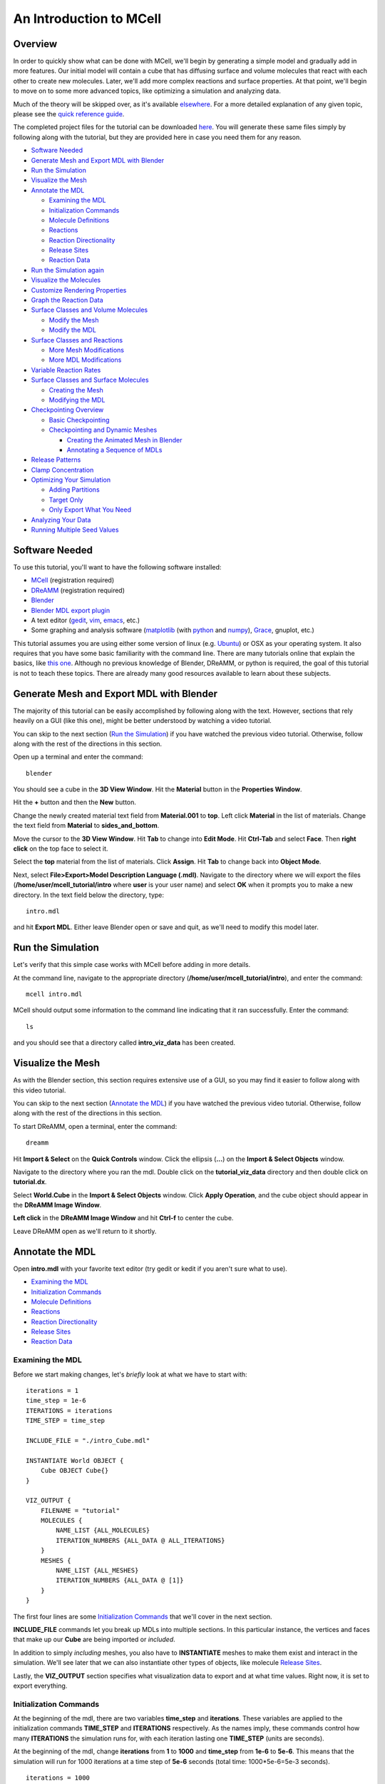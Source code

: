 *************************
An Introduction to MCell
*************************
Overview
=========================

In order to quickly show what can be done with MCell, we'll begin by generating a simple model and gradually add in more features. Our initial model will contain a cube that has diffusing surface and volume molecules that react with each other to create new molecules. Later, we'll add more complex reactions and surface properties. At that point, we'll begin to move on to some more advanced topics, like optimizing a simulation and analyzing data.

Much of the theory will be skipped over, as it's available elsewhere_. For a more detailed explanation of any given topic, please see the `quick reference guide`_. 

The completed project files for the tutorial can be downloaded here_. You will generate these same files simply by following along with the tutorial, but they are provided here in case you need them for any reason.

.. _elsewhere: https://www.mcell.psc.edu/publications.html

.. _quick reference guide: http://mcell.psc.edu/download/files/mcell3_qrg_092010.pdf

.. _here: https://www.mcell.psc.edu/tutorials/mdl/main/mcell_tutorial.tgz

* `Software Needed`_
* `Generate Mesh and Export MDL with Blender`_
* `Run the Simulation`_
* `Visualize the Mesh`_
* `Annotate the MDL`_

  * `Examining the MDL`_
  * `Initialization Commands`_
  * `Molecule Definitions`_
  * Reactions_
  * `Reaction Directionality`_
  * `Release Sites`_
  * `Reaction Data`_

* `Run the Simulation again`_
* `Visualize the Molecules`_
* `Customize Rendering Properties`_
* `Graph the Reaction Data`_
* `Surface Classes and Volume Molecules`_

  * `Modify the Mesh`_
  * `Modify the MDL`_

* `Surface Classes and Reactions`_

  * `More Mesh Modifications`_
  * `More MDL Modifications`_

* `Variable Reaction Rates`_
* `Surface Classes and Surface Molecules`_

  * `Creating the Mesh`_
  * `Modifying the MDL`_

* `Checkpointing Overview`_

  * `Basic Checkpointing`_
  * `Checkpointing and Dynamic Meshes`_

    * `Creating the Animated Mesh in Blender`_
    * `Annotating a Sequence of MDLs`_

* `Release Patterns`_
* `Clamp Concentration`_
* `Optimizing Your Simulation`_

  * `Adding Partitions`_
  * `Target Only`_
  * `Only Export What You Need`_

* `Analyzing Your Data`_
* `Running Multiple Seed Values`_

Software Needed
========================
To use this tutorial, you'll want to have the following software installed:

* MCell_ (registration required)
* DReAMM_ (registration required)
* Blender_
* `Blender MDL export plugin`_
* A text editor (gedit_, vim_, emacs_, etc.)
* Some graphing and analysis software (matplotlib_ (with python_ and numpy_), Grace_, gnuplot, etc.)

.. _MCell: http://mcell.psc.edu/download.html
.. _DReAMM: http://mcell.psc.edu/download.html
.. _Blender: http://www.blender.org/download/get-blender/
.. _Blender MDL export plugin: http://mcell.psc.edu/download/files/io_mesh_mdl.tgz
.. _gedit: http://projects.gnome.org/gedit/
.. _vim: http://www.vim.org/
.. _emacs: http://www.gnu.org/software/emacs/
.. _matplotlib: http://matplotlib.sourceforge.net/
.. _python: http://www.python.org
.. _numpy: http://numpy.scipy.org/
.. _Grace: http://plasma-gate.weizmann.ac.il/Grace/

This tutorial assumes you are using either some version of linux (e.g. Ubuntu_) or OSX as your operating system. It also requires that you have some basic familiarity with the command line. There are many tutorials online that explain the basics, like `this one`_. Although no previous knowledge of Blender, DReAMM, or python is required, the goal of this tutorial is not to teach these topics. There are already many good resources available to learn about these subjects.

.. _Ubuntu: http://www.ubuntu.com/download
.. _this one: http://www.tuxfiles.org/linuxhelp/linuxfiles.html

Generate Mesh and Export MDL with Blender
=============================================

The majority of this tutorial can be easily accomplished by following along with the text. However, sections that rely heavily on a GUI (like this one), might be better understood by watching a video tutorial.

.. raw:: html

    <video id="my_video_1" class="video-js vjs-default-skin" controls
      preload="metadata" width="840" height="525" 
      data-setup='{"example_option":true}'>
      <source src="http://www.mcell.psc.edu/tutorials/videos/main/blender_pt1.ogg" type='video/ogg'/>
    </video>

You can skip to the next section (`Run the Simulation`_) if you have watched the previous video tutorial. Otherwise, follow along with the rest of the directions in this section. 

.. image:: http://www.mcell.psc.edu/tutorials/tutimg/main/blender/cube.png

.. image:: http://www.mcell.psc.edu/tutorials/tutimg/main/blender/material_button.png

Open up a terminal and enter the command::

    blender

You should see a cube in the **3D View Window**. Hit the **Material** button in the **Properties Window**. 

.. image:: http://www.mcell.psc.edu/tutorials/tutimg/main/blender/plus_button.png

.. image:: http://www.mcell.psc.edu/tutorials/tutimg/main/blender/new_button.png

Hit the **+** button and then the **New** button. 

.. image:: http://www.mcell.psc.edu/tutorials/tutimg/main/blender/top.png

.. image:: http://www.mcell.psc.edu/tutorials/tutimg/main/blender/sides_and_bottom.png

Change the newly created material text field from **Material.001** to **top**. Left click **Material** in the list of materials. Change the text field from **Material** to **sides_and_bottom**.

.. image:: http://www.mcell.psc.edu/tutorials/tutimg/main/blender/face_select.png

.. image:: http://www.mcell.psc.edu/tutorials/tutimg/main/blender/right_click.png

Move the cursor to the **3D View Window**. Hit **Tab** to change into **Edit Mode**. Hit **Ctrl-Tab** and select **Face**. Then **right click** on the top face to select it.

.. image:: http://www.mcell.psc.edu/tutorials/tutimg/main/blender/assign.png

Select the **top** material from the list of materials. Click **Assign**. Hit **Tab** to change back into **Object Mode**.

.. image:: http://www.mcell.psc.edu/tutorials/tutimg/main/blender/export_mdl.png

.. image:: http://www.mcell.psc.edu/tutorials/tutimg/main/blender/export_mdl_dir.png

.. image:: http://www.mcell.psc.edu/tutorials/tutimg/main/blender/export_mdl_button.png

Next, select **File>Export>Model Description Language (.mdl)**. Navigate to the directory where we will export the files (**/home/user/mcell_tutorial/intro** where **user** is your user name) and select **OK** when it prompts you to make a new directory. In the text field below the directory, type::

    intro.mdl

and hit **Export MDL**. Either leave Blender open or save and quit, as we'll need to modify this model later.

Run the Simulation
=============================================

.. _tut_viz_data1.tgz: http://mcell.psc.edu/tutorials/mdl/main/tut_viz_data1.tgz

Let's verify that this simple case works with MCell before adding in more details.

At the command line, navigate to the appropriate directory (**/home/user/mcell_tutorial/intro**), and enter the command:: 

    mcell intro.mdl

MCell should output some information to the command line indicating that it ran successfully. Enter the command:: 
    
    ls

and you should see that a directory called **intro_viz_data** has been created.

Visualize the Mesh
=============================================

As with the Blender section, this section requires extensive use of a GUI, so you may find it easier to follow along with this video tutorial.

.. raw:: html

    <video id="my_video_1" class="video-js vjs-default-skin" controls
      preload="metadata" width="840" height="525" 
      data-setup='{"example_option":true}'>
      <source src="http://www.mcell.psc.edu/tutorials/videos/main/dreamm_pt1.ogg" type='video/ogg'/>
    </video>

You can skip to the next section (`Annotate the MDL`_) if you have watched the previous video tutorial. Otherwise, follow along with the rest of the directions in this section. 

To start DReAMM, open a terminal, enter the command::
    
    dreamm

.. image:: http://www.mcell.psc.edu/tutorials/tutimg/main/dreamm/import_select.png

.. image:: http://www.mcell.psc.edu/tutorials/tutimg/main/dreamm/ellipsis.png

Hit **Import & Select** on the **Quick Controls** window. Click the ellipsis (**...**) on the **Import & Select Objects** window. 

.. image:: http://www.mcell.psc.edu/tutorials/tutimg/main/dreamm/enter_dir.png

.. image:: http://www.mcell.psc.edu/tutorials/tutimg/main/dreamm/load_dx.png

Navigate to the directory where you ran the mdl. Double click on the **tutorial_viz_data** directory and then double click on **tutorial.dx**.

.. image:: http://www.mcell.psc.edu/tutorials/tutimg/main/dreamm/select_wireframes.png

Select **World.Cube** in the **Import & Select Objects** window. Click **Apply Operation**, and the cube object should appear in the  **DReAMM Image Window**. 

**Left click** in the **DReAMM Image Window** and hit **Ctrl-f** to center the cube.

Leave DReAMM open as we'll return to it shortly.

Annotate the MDL
=============================================
Open **intro.mdl** with your favorite text editor (try gedit or kedit if you aren't sure what to use).

- `Examining the MDL`_
- `Initialization Commands`_
- `Molecule Definitions`_
- Reactions_
- `Reaction Directionality`_
- `Release Sites`_
- `Reaction Data`_

Examining the MDL
---------------------------------------------

Before we start making changes, let's *briefly* look at what we have to start with::

    iterations = 1
    time_step = 1e-6
    ITERATIONS = iterations
    TIME_STEP = time_step

    INCLUDE_FILE = "./intro_Cube.mdl"

    INSTANTIATE World OBJECT {
        Cube OBJECT Cube{}
    }

    VIZ_OUTPUT {
        FILENAME = "tutorial"
        MOLECULES {
            NAME_LIST {ALL_MOLECULES}
            ITERATION_NUMBERS {ALL_DATA @ ALL_ITERATIONS}
        }
        MESHES {
            NAME_LIST {ALL_MESHES}
            ITERATION_NUMBERS {ALL_DATA @ [1]}
        }
    }

The first four lines are some `Initialization Commands`_ that we'll cover in the next section.

**INCLUDE_FILE** commands let you break up MDLs into multiple sections. In this particular instance, the vertices and faces that make up our **Cube** are being imported or *included*.

In addition to simply *including* meshes, you also have to **INSTANTIATE** meshes to make them exist and interact in the simulation. We'll see later that we can also instantiate other types of objects, like molecule `Release Sites`_.

Lastly, the **VIZ_OUTPUT** section specifies what visualization data to export and at what time values. Right now, it is set to export everything. 

Initialization Commands
---------------------------------------------
At the beginning of the mdl, there are two variables **time_step** and **iterations**. These variables are applied to the initialization commands **TIME_STEP** and **ITERATIONS** respectively. As the names imply, these commands control how many **ITERATIONS** the simulation runs for, with each iteration lasting one **TIME_STEP** (units are seconds). 

At the beginning of the mdl, change **iterations** from **1** to **1000** and **time_step** from **1e-6** to **5e-6**. This means that the simulation will run for 1000 iterations at a time step of **5e-6** seconds (total time: 1000*5e-6=5e-3 seconds).

::

    iterations = 1000
    time_step = 5e-6
    ITERATIONS = iterations
    TIME_STEP = time_step

Molecule Definitions
---------------------------------------------
Molecules need to be defined before they are used (as a release site or a reaction) in the MDL.

After the **INCLUDE_FILE** command, add a **DEFINE_MOLECULES** section as shown here::

    DEFINE_MOLECULES {
        vol1 {DIFFUSION_CONSTANT_3D = 1E-6}
        vol2 {DIFFUSION_CONSTANT_3D = 1E-6}
        surf1 {DIFFUSION_CONSTANT_2D = 1E-7}
    }

Molecules that use **DIFFUSION_CONSTANT_3D** command, like **vol1** and **vol2**, will be volume molecules, meaning that they will exist in solution. Molecules that use **DIFFUSION_CONSTANT_2D**, like **surf1**, will be surface molecules, meaning that they exist on a surface. The units of the values assigned to this command (**1E-6** and **1E-7** in this instance) are in cm\ :sup:`2`\ /s. 

Reactions
---------------------------------------------
Molecules that were defined in the previous section can be created and destroyed in a number of different ways using reactions. A reaction is defined in the following manner:

**reactant(s) -> product(s) [rate]**

This means that **reactant(s)** are converted into **product(s)** at a given **rate**.

There must be one or more molecules on the left hand  **reactants** side. On the right hand **products** side, you must have zero (**NULL**) or more molecules. The units of the **rate** depend on the type of reaction. [s\ :sup:`-1`\ ] for unimolecular reactions and [M\ :sup:`-1`\ s\ :sup:`-1`\ ] for bimolecular reactions between two volume molecules or a volume molecule and a surface molecule.

Reaction Directionality
---------------------------------------------

Surface molecules have a **TOP** and a **BOTTOM**, so we need a way to differentiate between reactions that happen on one side versus the other. Commas (**,**), ticks (**'**), and semi-colons (**;**) serve this purpose. For detailed information on this reaction syntax, please refer to this pdf_. Let's look at a relatively simple example. First, add this code after the **DEFINE_MOLECULES** section::

    DEFINE_REACTIONS {
        vol1, + surf1' -> surf1' + vol2' [1E8]
    }

.. _pdf: http://mcell.psc.edu/download/files/MCell3_rxns_06_18_2007.pdf

Read this next section carefully, as some people find this syntax confusing at first. If a volume molecule and a surface molecule have their orientations *opposed* (i.e. a tick and a comma), then the volume molecule interacts with the **BOTTOM** of the surface molecule. If a volume molecule and a surface molecule have their orientations *aligned* (i.e. two ticks *or* two commas), then the volume molecule interacts with the **TOP** of the surface molecule. 

For this reaction, **vol1** and **surf1** are opposed (a comma and a tick), and **vol2** and **surf1** are aligned (two ticks). This means that **vol1** will react with the **BOTTOM** of **surf1**, creating **vol2** at the **TOP** of **surf1**. Since **vol1** is not on the products side, it is destroyed when it reacts with **surf1**. Conversely, **surf1** is on both the **reactant** and **product** side, so it will not be destroyed from the reaction.

The directionality of these ticks and commas are relative, which means that we could flip the signs and get the same result, like this::

    DEFINE_REACTIONS {
        vol1' + surf1, -> surf1, + vol2, [1E8]
    }

Release Sites
---------------------------------------------

*Modify* the **INSTANTIATE** section of the MDL so it looks like this::

    INSTANTIATE World OBJECT {
        Cube OBJECT Cube{}
        vol1_rel RELEASE_SITE {
            SHAPE = World.Cube
            MOLECULE = vol1
            NUMBER_TO_RELEASE = 2000
        }
        surf1_rel RELEASE_SITE {
            SHAPE = World.Cube[top]
            MOLECULE = surf1'
            NUMBER_TO_RELEASE = 2000
        }
    }

*Note*: Don't just add this section in or you will have two **INSTANTIATE** sections.

This section creates two release sites, one called **vol1_rel** and the other **surf1_rel**. Each release site can take a number of different commands. 

The **SHAPE** of the release determines what object (or region of an object) that molecules are released onto or into. You can also use some predefined shapes, like **CUBIC** or **SPHERICAL**, but we won't cover that here.

**MOLECULE** determines what molecule is released. If it is a surface molecule, an orientation is also specified This is similar to what's described in `Reaction Directionality`_, but it is not relative. A tick means that the **TOP** of the molecule is aligned with the **FRONT** of the surface, and a comma means that the **TOP** is aligned with the **BACK** of the surface.

**NUMBER_TO_RELEASE** gives an absolute number of molecules to be released. Alternatively, one could define a **CONCENTRATION** or **DENSITY**.

These two release sites together will release 1000 **vol1** molecules randomly throughout the inside of **World.Cube** and also 5000 **surf1** molecules randomly on the **top** surface region of **World.Cube**. Also, the **TOP** of **surf1** will be aligned with the **FRONT** of the surface.

Reaction Data
---------------------------------------------
At the end of the MDL, add the following::

    REACTION_DATA_OUTPUT {
        STEP=time_step
        {COUNT[vol1,WORLD]}=> "./react_data/vol1.dat"
        {COUNT[vol2,WORLD]}=> "./react_data/vol2.dat"
    }

The **STEP** command tells MCell how often it should write out reaction data.

The brackets after the **COUNT** command tell MCell what molecule to count and where to count it. For instance the first **COUNT** statement tells it to count all of the **vol1** molecules in the **WORLD** (the entire simulation). Alternatively, you could specify that it only count those found in/on an object/region (e.g. **[vol1,World.Cube]**) 

The file listed after the arrow symbol (**=>**) tells it where to save it. 

Run the Simulation again
=============================================
We've finished adding our changes. Let's rerun the simulation with MCell.

As before, navigate to the appropriate directory, enter the command:: 

    mcell intro.mdl

After it's finished running, enter the command::
    
    ls 

and you should see that a new directory called **react_data** has been created.

Visualize the Molecules
=============================================

Visualize molecules with DReAMM in this video tutorial.

.. raw:: html

    <video id="my_video_1" class="video-js vjs-default-skin" controls
      preload="metadata" width="840" height="525" 
      data-setup='{"example_option":true}'>
      <source src="http://www.mcell.psc.edu/tutorials/videos/main/dreamm_pt2.ogg" type='video/ogg'/>
    </video>

Skip to the next section (`Customize Rendering Properties`_) if you just watched the video tutorial.

If you still have DReAMM open, hit the **Reimport** button and add the wireframe for **World.Cube** in the same way that you did in `Visualize the Mesh`_. If you closed DReAMM, simply follow all the steps in `Visualize the Mesh`_ again. When you are finished, you should have the centered cube in the middle of the **DReAMM Image Window**.

.. image:: http://www.mcell.psc.edu/tutorials/tutimg/main/dreamm/volume_molecules.png

Select **Volume Molecules** in the **Import & Select Objects** window. Next, select **Add Filtered**. Click **Apply Operation**, and the volume molecules should appear in the  **DReAMM Image Window**.

.. image:: http://www.mcell.psc.edu/tutorials/tutimg/main/dreamm/surface_molecules.png

Select **Surface Molecules** in the **Import & Select Objects** window. **Add Filtered** should still be selected. Click **Apply Operation**, and the surface molecules should appear in the **DReAMM Image Window**.

.. image:: http://www.mcell.psc.edu/tutorials/tutimg/main/dreamm/play.png

Hit the Play button on the Sequencer and watch the molecules diffusing and reacting in the **DReAMM Image Window**.

*Note:* The "up" axis is the Z-axis in Blender, but the Y-axis in DReAMM, meaning that the **top** surface region is pointing straight toward you. You will probably want to rotate it to get a better view. **Left click** in the **DReAMM Image Window** and hit **Ctrl-R**. Now **left click and drag** upward until the **top** region is facing up. 

Customize Rendering Properties
=============================================

Learn how to customize rendering properties with DReAMM in this video tutorial.

.. raw:: html

    <video id="my_video_1" class="video-js vjs-default-skin" controls
      preload="metadata" width="840" height="525" 
      data-setup='{"example_option":true}'>
      <source src="http://www.mcell.psc.edu/tutorials/videos/main/dreamm_rendering.ogg" type='video/ogg'/>
    </video>

Skip to the next section (`Graph the Reaction Data`_) if you just watched the video tutorial.

By default, every molecule just shows up as a white pixel. This might be fine if you only have one molecule in your simulation, but, for anything more complicated, you will probably want to be able to differentiate between them.

.. image:: http://www.mcell.psc.edu/tutorials/tutimg/main/dreamm/pt2/set_rendering_prop.png

.. image:: http://www.mcell.psc.edu/tutorials/tutimg/main/dreamm/pt2/select_molecules.png

.. image:: http://www.mcell.psc.edu/tutorials/tutimg/main/dreamm/pt2/select_vol1.png

Hit the **Set Rendering Prop.** button. Select **Molecules** and then **vol1.**

.. image:: http://www.mcell.psc.edu/tutorials/tutimg/main/dreamm/pt2/set_red.png

.. image:: http://www.mcell.psc.edu/tutorials/tutimg/main/dreamm/pt2/sphere_height_radius.png

.. image:: http://www.mcell.psc.edu/tutorials/tutimg/main/dreamm/pt2/apply_op_once.png

Set the **(Front) Color** RGB values to **1,0,0** (for red). Change **Glyph** to **sphere(simple)**. Change **Height** and **Radius** to **0.02**. The hit the **Apply Operation Once** button. You should notice the change in the **DReAMM Image Window**.

.. image:: http://www.mcell.psc.edu/tutorials/tutimg/main/dreamm/pt2/select_vol2.png

Select **vol2** and deselect **vol1**. Change  the RGB value of the **(Front) Color** to **0,1,0** (for green). Hit **Apply Operation Once**. *Note*: The specific colors and values don't matter as long as we can easily tell everything apart.

.. image:: http://www.mcell.psc.edu/tutorials/tutimg/main/dreamm/pt2/set_cyan.png

.. image:: http://www.mcell.psc.edu/tutorials/tutimg/main/dreamm/pt2/arrow.png

.. image:: http://www.mcell.psc.edu/tutorials/tutimg/main/dreamm/pt2/apply_op_once.png

Finally, we are going to add **surf1**, but we have a few more changes to make with this one since it is a surface molecule, and therefore has a directionality to it. First, select **surf1** and deselect **vol2**. Then change the RGB value to **0,1,1** (for cyan). Change the **Glyph** to **arrow(simple)**. Then, change the **Height** and **Radius** to **0.10** and **0.02** respectively. Finally, hit **Apply Operation Once**.

.. image:: http://www.mcell.psc.edu/tutorials/tutimg/main/dreamm/play.png

Hit the Play button on the Sequencer and watch the molecules diffusing and reacting in the **DReAMM Image Window**.

Graph the Reaction Data
=============================================

Change into the **react_data** directory (**cd react_data**) and enter the command::

    ls

You should see two files, **vol1.dat**, and **vol2.dat**.

Plot **vol1.dat** and **vol2.dat** with the graphing software of your choice. For something as simple as this, xmgrace or gnuplot will suffice. Although we don't need all the power (and complexity) of numpy and matplotlib right now, we'll introduce it here anyways, since we will be using it for some more advanced tasks later. First create a file called **plot.py** and put the following text into it::

    #!/usr/bin/env python

    import numpy as np
    import matplotlib.pyplot as plt 

    x1 = np.genfromtxt("./react_data/vol1.dat",dtype = float)[:,0]
    y1 = np.genfromtxt("./react_data/vol1.dat",dtype = float)[:,1]
    x2 = np.genfromtxt("./react_data/vol2.dat",dtype = float)[:,0]
    y2 = np.genfromtxt("./react_data/vol2.dat",dtype = float)[:,1]
    plt.plot(x1,y1)
    plt.plot(x2,y2)
    plt.show()

Run the file by entering the command::

    python plot.py.

You should notice that **vol1.dat** is decreasing and **vol2.dat** is increasing as expected. This can be a quick way to verify that our simulation is working as expected.

Surface Classes and Volume Molecules
=============================================

Surface classes allow various properties (e.g. **ABSORPTIVE**, **TRANSPARENT**) to be applied to surfaces, which can affect specified molecules. 

Begin by creating a copy of the **intro** directory, by typing the following command at the terminal::

    cp -fr /home/user/mcell_tutorial/intro /home/user/mcell_tutorial/surf_class

Don't forget to replace **user** with your actual user name.

Modify the Mesh
---------------------------------------------

Watch the following video tutorial or follow along with the instructions below.

.. raw:: html

    <video id="my_video_1" class="video-js vjs-default-skin" controls
      preload="metadata" width="840" height="525" 
      data-setup='{"example_option":true}'>
      <source src="http://www.mcell.psc.edu/tutorials/videos/main/export_above.ogg" type='video/ogg'/>
    </video>

If you watched the previous video tutorial, you can skip ahead to `Surface Classes and Volume Molecules`_.

In order to complete the next section (`Surface Classes and Volume Molecules`_), we first have to make a few simple changes to our Blender model. We'll pick up right where we left off in `Generate Mesh and Export MDL with Blender`_. Hit **z** to switch to a wireframe view. Hit **Shift-a** and select **Plane**. Hit **g** to "grab" the plane, **z** to constrain the movement to the z-axis, **1.5** to move it 1.5 units, and **Enter** to confirm.

.. image:: http://www.mcell.psc.edu/tutorials/tutimg/main/blender/new_mat_plane.png

Hit the **New** button in the **Materials** section of the **Properties** window. 

.. image:: http://www.mcell.psc.edu/tutorials/tutimg/main/blender/mat_above.png

Change the newly created material text field from **Material** to **above**. Click **Assign**. 

Next, select **File>Export>Model Description Language (.mdl)**. Deselect **Instantiate & Viz** so that we only export the new meshes and don't override the changes in **intro.mdl**. Navigate to the directory where you want to create your file (e.g. **/home/user/mcell_tutorial/surf_class**). In the text field below the directory, type::

    intro.mdl

and hit **Export MDL**.

Modify the MDL
---------------------------------------------

Open **intro.mdl** in the new **surf_class** directory. After the first **INCLUDE** command, add this::

    INCLUDE_FILE = "./intro_Plane.mdl"

Before the **DEFINE_REACTIONS** section, add the following::

    DEFINE_SURFACE_CLASSES {
        absorb_vol2 {ABSORPTIVE = vol2}
    }

The command above creates a surface class called **absorb_vol2**. Since **vol2** is the value set to the **ABSORPTIVE** command, this means that any **vol2** molecules that touch a surface that has the **absorb_vol2** surface class will be destroyed.

Now we actually have to apply the surface class to a surface region. After the **DEFINE_REACTIONS** section, add the following::

    MODIFY_SURFACE_REGIONS {
        Plane[above] {
            SURFACE_CLASS = absorb_vol2
        }   
    }

Finally, we need to instantiate our new **Plane** object, so add the following line before the **Cube** instantiation (i.e. before **Cube OBJECT Cube{}**)::

        Plane OBJECT Plane{}

That's all there is to it. The other two surface class commands are **REFLECTIVE** (the default state for surfaces) and **TRANSPARENT** (allows molecules to freely pass through). Feel free to try these out on your own.

Save the file and run it with MCell by entering the command::

    mcell intro.mdl

Visualize the results with DReAMM just like was done in the `Visualize the Mesh`_ and `Visualize the Molecules`_ sections, except you should be sure to also add the new **Plane** object as a wireframe. See if you can notice the **vol2** molecules being destroyed by the absorptive surface.

Surface Classes and Reactions
=============================================
In the `Surface Classes and Volume Molecules`_ section, we learned that surface classes can be used to give parts of meshes special properties. Surface classes can also be used to provide extra specificity over how reactions occur. Begin by creating a copy of the **surf_class** directory, by typing the following command at the terminal: **cp -fr /home/user/mcell_tutorial/surf_class /home/user/mcell_tutorial/surf_class_rxns** (don't forget to replace **user** with your actual user name).

More Mesh Modifications
---------------------------------------------

Watch the following video tutorial or follow along with the instructions below.

.. raw:: html

    <video id="my_video_1" class="video-js vjs-default-skin" controls
      preload="metadata" width="840" height="525" 
      data-setup='{"example_option":true}'>
      <source src="http://www.mcell.psc.edu/tutorials/videos/main/export_inside.ogg" type='video/ogg'/>
    </video>

If you watched the previous video tutorial, you can skip ahead to `Surface Classes and Reactions`_.

We need to make a few more changes to our Blender model to complete the next section (`Surface Classes and Reactions`_). We're picking up where we left off in `Modify the Mesh`_. In fact, the instructions will be very similar, aside from few minor changes. While still in **Object Mode**, hit **Shift-a**, select **Plane**, and **Enter** to confirm.  

Hit the **New** button in the **Materials** section of the **Properties** window. 

.. image:: http://www.mcell.psc.edu/tutorials/tutimg/main/blender/new_mat_plane2.png

Change the newly created material text field from **Material** to **inside**. Click **Assign**. 

.. image:: http://www.mcell.psc.edu/tutorials/tutimg/main/blender/mat_inside.png

Next, select **File>Export>Model Description Language (.mdl)**. *Deselect* **Instantiate & Viz** to indicate that we *only* want to export the mesh object. Navigate to the directory where you want to create your file (e.g. **/home/user/mcell_tutorial/surf_class_rxns**). In the text field below the directory, type::

    intro.mdl

and hit **Export MDL**.

More MDL Modifications
---------------------------------------------

Open **intro.mdl** in the new **surf_class_rxns** directory. After the first **INCLUDE** command, add this::

    INCLUDE_FILE = "./intro_Plane.001.mdl"

Modify the **DEFINE_MOLECULES** section like this::

    DEFINE_MOLECULES {
        vol1 {DIFFUSION_CONSTANT_3D = 1E-6}
        vol2 {DIFFUSION_CONSTANT_3D = 1E-6}
        surf1 {DIFFUSION_CONSTANT_2D = 1E-7}
        surf2 {DIFFUSION_CONSTANT_2D = 0}
    }  

Change the **DEFINE_SURFACE_CLASSES** section as follows::

    DEFINE_SURFACE_CLASSES {
        absorb_vol1 {ABSORPTIVE = vol1}
        empty {}
    }  

This new surface class, **empty**, is the simplest case you can have for a surface class. By itself, it's not very useful, but we can use it in reactions. Modify the **DEFINE_REACTIONS** section as follows::

    DEFINE_REACTIONS {
        vol1, + surf1' -> surf1' + vol2' [1E8]
        vol1, + surf2' @ empty' -> surf2' + vol2' [1E8]
    }   

The above change means that **vol1** will only react with the **BOTTOM** of **surf** at the **BACK** of the **empty** surface class. This means the reaction won't occur when the surface molecules diffuse away from surface regions that have this surface class applied (i.e. when it diffuses from **top** to **sides_and_bottom**). Lastly, change the **MODIFY_SURFACE_REGIONS** section like this::

    MODIFY_SURFACE_REGIONS {
        Plane[above] {
            SURFACE_CLASS = absorb_vol1
        }
        Plane.001[inside] {
            SURFACE_CLASS = empty
        }
    }

Lastly, we need to instantiate our new **Plane.001** object and add in a release site for **surf2**, so modify the **INSTANTIATE** section like this::

    INSTANTIATE World OBJECT {
        Plane OBJECT Plane{}
        Plane.001 OBJECT Plane.001{}
        Cube OBJECT Cube{}
        vol1_rel RELEASE_SITE intro{
            SHAPE = World.Cube
            MOLECULE = vol1
            NUMBER_TO_RELEASE = 2000
        }   
        surf1_rel RELEASE_SITE {
            SHAPE = World.Cube[top]
            MOLECULE = surf1'
            NUMBER_TO_RELEASE = 2000
        }   
        surf2_rel RELEASE_SITE {
            SHAPE = World.Plane.001[inside]
            MOLECULE = surf2;
            NUMBER_TO_RELEASE = 2000
        }   
    }   

Save the file and run it with MCell by enterting the command::

    mcell intro.mdl

When you visualize the results with DReAMM, be sure to add in **Plane.001** as a wireframe and **surf2** as a surface molecule. You might also want to add in custom rendering properties for **surf2**. You should notice that there are **vol2** molecules being created inside the box, but only in the upper portion of it, despite the fact that the **surf2** molecules are facing both up *and* down. The reason for this is because the reaction is only taking place at the **BACK** of the **empty** surface class with the **BOTTOM** of **surf2**.

Variable Reaction Rates
=============================================

Begin by creating a copy of the **surf_class_rxns** directory, by typing the following command at the terminal: **cp -fr /home/user/mcell_tutorial/surf_class_rxns /home/user/mcell_tutorial/var_rxn_rate** (don't forget to replace **user** with your actual user name). In the new **var_rxn_rate** directory, create a new text file called **rxn_rate.txt**. Add the following text in the file::

    0      0
    5E-4   1E8

The first column is the time (seconds), and the second column is the reaction rate at that time. The units for the reaction rate are the same as used earlier in the Reactions_ section. 

The example shown above is a very simple case where the reaction only changes once. You could just as well have it change every time step, like this::

    0      0
    1E-6   1.0E5
    2E-6   1.1E5
    3E-6   1.2E5
    ...

Save the file and quit. In **intro.mdl**, go to the reaction section and change the rate to **"rxn_rate.txt"** (with quotations), like in the following::

    DEFINE_REACTIONS {
        vol1, + surf1' -> surf1' + vol2' ["rxn_rate.txt"]
        vol1, + surf2' @ empty' -> surf2' + vol2' ["rxn_rate.txt"]
    }   

Save the file and run it with MCell by entering the command:: 

    mcell intro.mdl

Surface Classes and Surface Molecules
=============================================

We have already discussed surface classes at length, but we haven't touched on how they can affect the diffusion of surface molecules. Their effects are manifested at the boundaries of the surface regions that they are applied to. For example, if a surface is **REFLECTIVE** to **surf1**, then any **surf1** can't get in or out of that that surface region. It acts as a fence of sorts corralling the molecules in one region. The **ABSORPTIVE** surface class also acts somewhat like a fence, but, instead of molecules harmlessly "bouncing" off of it, they are destroyed whenever they touch it. **TRANSPARENT** surface classes don't affect surface molecules, so we can ignore them in this context.

Since our current MDL is beginning to get a little complicated, we will start fresh with this next example. First, we need to create the mesh and export the MDL. Then, we will modify the MDL.

* `Creating the Mesh`_
* `Modifying the MDL`_

Creating the Mesh
---------------------------------------------

Let's look at an example. First we need to create the model in Blender. To do this, either watch the following video tutorial or follow along with the instructions below.

.. raw:: html

    <video id="my_video_1" class="video-js vjs-default-skin" controls
      preload="metadata" width="840" height="525" 
      data-setup='{"example_option":true}'>
      <source src="http://www.mcell.psc.edu/tutorials/videos/main/sc_sm.ogg" type='video/ogg'/>
    </video>

Start Blender. Hit the **Material** button in the **Properties** window. 

.. image:: http://www.mcell.psc.edu/tutorials/tutimg/main/blender/plus_button.png

.. image:: http://www.mcell.psc.edu/tutorials/tutimg/main/blender/new_button.png

.. image:: http://www.mcell.psc.edu/tutorials/tutimg/main/blender/two_new_mats.png

Hit **New**, **+**, and then repeat these two steps again, so that you have two new materials (and three total). 

.. image:: http://www.mcell.psc.edu/tutorials/tutimg/main/blender/renamed_mats.png

Click on the top one (**Material**) and change its name in the text field to **middle**. Change **Material.001** to **top** and change **Material.002** to **bottom**.

.. image:: http://www.mcell.psc.edu/tutorials/tutimg/main/blender/face_select.png

.. image:: http://www.mcell.psc.edu/tutorials/tutimg/main/blender/right_click.png

Move your cursor to the **3D View* window and hit **Tab** to switch into **Edit Mode**. Then hit **Ctrl-Tab** and select **Face**. Right click on the top face, select the **top** material, and click **Assign**. Next move your mouse back to the **3D View** window and hold the middle mouse button down and drag upward so that the bottom face is shown. Right click on the bottom face, select **bottom** from the list of materials, and click **Assign**.

.. image:: http://www.mcell.psc.edu/tutorials/tutimg/main/blender/export_mdl.png

Now select **File>Export>Model Description Language (.mdl)**. Navigate to **/home/user/mcell_tutorial/sc_sm**. Change the file name to **sc_sm.mdl** and hit **Export MDL**.

Modifying the MDL
---------------------------------------------

Modify the first two lines like this::

    iterations = 1000
    time_step = 1e-5

Next, add the following text after the **INCLUDE_FILE** command::

    DEFINE_MOLECULES {
        surf1 {DIFFUSION_CONSTANT_2D = 1E-7}
    }

    DEFINE_SURFACE_CLASSES {
        absorb {ABSORPTIVE = surf1}
        reflect {REFLECTIVE = surf1}
    }  

    MODIFY_SURFACE_REGIONS {
        Cube[top] {
            SURFACE_CLASS = absorb
        }   
        Cube[bottom] {
            SURFACE_CLASS = reflect
        }   
    }

Modify the **INSTANTIATE** section like this::

    INSTANTIATE World OBJECT {
        Cube OBJECT Cube{SCALE = [0.1,0.1,0.1]}
        surf1_top_rel RELEASE_SITE {
            SHAPE = World.Cube
            MOLECULE = surf1'
            NUMBER_TO_RELEASE = 1000
        }   
    }



In this example, we have two surface classes, **absorb** and **reflect**. **absorb** is applied to **top** and **reflect** is applied to **bottom**. **surf1** molecules are released all over the **Cube**, not just one surface region. The effect of the **absorb** class is that all the **surf1** molecules are destroyed when they hit the boundary between the **top** and **middle** region. The effect of the **reflect** class is that molecules cannot pass the boundary between the **bottom** and the **middle** region. Therefore, all the **surf1** molecules that start inside of the **bottom** region never escape and the **surf1** molecules starting in the **middle** and **top** region will ultimately be destroyed.

Checkpointing Overview
=============================================
Checkpointing allows you to stop a simulation at a specified iteration and resume it at some later point. This can be beneficial for several different reasons:

* You are using any sort of multi-user system that you must share time with on with others
* The computer you are using crashes or is shutdown unexpectedly
* There are parameters you want to change partway through a simulation

We'll cover how to set up checkpointing in the next two sections, starting with a simple case where we modify a couple parameters. Then we will follow this up with a more interesting case where we have a mesh changing shape over time and molecules that will react to it.

* `Basic Checkpointing`_
* `Checkpointing and Dynamic Meshes`_

Basic Checkpointing
---------------------------------------------
inside of **/home/user/mcell_tutorial**, create a directory called **change_dc**. Inside that directory, create a file called **change_dc1.mdl**. Add the following text to that file::

    CHECKPOINT_INFILE = "dc_chkpt"
    CHECKPOINT_OUTFILE = "dc_chkpt"
    CHECKPOINT_ITERATIONS = 100 
    ITERATIONS = 200 
    TIME_STEP = 1E-6

    DEFINE_MOLECULES {
        vol1 {DIFFUSION_CONSTANT_3D = 1E-7}
    }   

    INSTANTIATE World OBJECT {
        vol1_rel RELEASE_SITE {
            SHAPE = SPHERICAL
            LOCATION = [0,0,0]
            SITE_DIAMETER = 0.0 
            MOLECULE = vol1
            NUMBER_TO_RELEASE = 100 
        }   
    }   

    VIZ_OUTPUT {
        FILENAME = "change_dc"
        MOLECULES {
            NAME_LIST {ALL_MOLECULES}
            ITERATION_NUMBERS {ALL_DATA @ ALL_ITERATIONS}
        }   
    } 

Save and quit. Now make a copy of this file called **change_dc2.mdl** by entering the command::

    cp change_dc1.mdl change_dc2.mdl

Then change the diffusion constant from **1E-7** to **1E-5** in the second mdl. Once again, save and quit. Now run the first mdl by entering the command::

    mcell change_dc1.mdl

When it is finished running, enter the command::

    ls

Notice that a file called **dc_chkpt** was created. This file stores the information needed to recommence running the simulation. Let's finish it now by entering teh command::

    mcell change_dc2.mdl

Visualize the results with DReAMM. When you playback the animation, you will notice that the molecules start off moving rather slowly, and then speed up halfway through the simulation, coinciding with the change in diffusion constant.

This is just a simple example of one parameter you can change. Here is a partial list of some other parameters that you could change:

* **TIME_STEP**
* reaction rates
* **SURFACE_CLASS** properties (**ABSORPTIVE**, **TRANSPARENT**, **REFLECTIVE**)

Checkpointing and Dynamic Meshes
---------------------------------------------
For this section, we will create a mesh in blender that grows every time step. We will export this animation as a series of MDLs. Then we can annotate these files to release a volume molecule inside of the changing mesh.

* `Creating the Animated Mesh in Blender`_
* `Annotating a Sequence of MDLs`_

Creating the Animated Mesh in Blender
+++++++++++++++++++++++++++++++++++++++++++++

Watch the following video tutorial or follow along with the instructions below.

.. raw:: html

    <video id="my_video_1" class="video-js vjs-default-skin" controls
      preload="metadata" width="840" height="525" 
      data-setup='{"example_option":true}'>
      <source src="http://www.mcell.psc.edu/tutorials/videos/main/anim.ogg" type='video/ogg'/>
    </video>

If you watched the previous video tutorial, you can skip ahead to `Annotating a Sequence of MDLs`_.

Open Blender. The Cube object should already be selected. 

.. image:: http://www.mcell.psc.edu/tutorials/tutimg/main/blender/scale_keyframe.png

Hit **i** to bring up the **Insert Keyframe Menu** and select **Scaling**.

.. image:: http://www.mcell.psc.edu/tutorials/tutimg/main/blender/frame_ten.png

Then click in the current frame marker and change it to **10**. Note: each frame in blender will count as one iteration in MCell. Hit **s** to scale, then **2** to make it twice the size, and **Enter** to confirm. Once again, hit **i** to bring up the **Insert Keyframe Menu** and select **Scaling**.

.. image:: http://www.mcell.psc.edu/tutorials/tutimg/main/blender/export_animation.png

Now select **File>Export>Model Description Language (.mdl)**. Navigate to **/home/user/mcell_tutorial/scaling** and select **OK** when it prompts you to make a new directory. Change the file name to **scaling.mdl**. Select **Enable Animation** and **Iterate Script**. Hit **Export MDL**.

Annotating a Sequence of MDLs
+++++++++++++++++++++++++++++++++++++++++++++
Navigate to the directory where you just exported your MDLs. Type **ls** and hit **Enter**. You should notice that there are two different files for each frame or iteration of the animation. There is also one very simple python_ script which will iterate over each of the files with MCell. When you have a large number of files to edit, like we have here, you will almost certainly want to automate the task. This either means using a scripting language (python, ruby_, etc) or some command line tool like sed_ or awk_. Unfortunately, this can be a little intimidating for people who have never done any scripting before.

.. _python: http://www.python.org
.. _ruby: http://www.ruby-lang.org/en/
.. _sed: http://www.gnu.org/software/sed/manual/sed.html
.. _awk: http://www.gnu.org/software/gawk/manual/gawk.html

For this example, we can keep it fairly simple. All we need to do is add the same molecule definition (**DEFINE_MOLECULES { vol1 {DIFFUSION_CONSTANT_3D = 1E-6}}**) to ten files at line eleven. This can be accomplished by typing the following sed command at the terminal::

    sed -e "11aDEFINE_MOLECULES { vol1 {DIFFUSION_CONSTANT_3D = 1E-6}}\n" -i scaling_??.mdl

Now add the following text to the **INSTANTIATION** section of **scaling_01.mdl** after the **Cube** instantiation::

    vol1_rel RELEASE_SITE {
        SHAPE = World.Cube
        LOCATION = [0,0,0]
        SITE_DIAMETER = 0.0 
        MOLECULE = vol1
        NUMBER_TO_RELEASE = 100 
    }  

Now, at the command line enter the command::
    
    python scaling.py

After the simulation is done running, visualize the results with DReAMM. Add the **Cube** as a wireframe and **vol1** as a volume molecule. As in previous cases, the molecules stay within the box; the only difference now is that the box expands every iteration. For something more interesting and physiologically relevant, download this `expanding pore`_ example.

.. _expanding pore: http://mcell.psc.edu/tutorials/mdl/expanding_pore.tgz

Release Patterns
=============================================
Release patterns allow you to release molecules at specified time intervals. One thing this can be useful for is simulating a synaptic vesicle releasing neurotransmitter. First, create a directory called **release_pattern** in the main tutorial directory. Inside the new directory, create a file called **release_pattern.mdl** and add the following text to it::

    time_step = 1E-6 
    iterations = 1000 
    ITERATIONS = iterations
    TIME_STEP = time_step

    DEFINE_RELEASE_PATTERN rel_pat1 {
        DELAY = 50E-6
        RELEASE_INTERVAL = 50E-6
        TRAIN_DURATION = 200E-6
        TRAIN_INTERVAL = 300E-6
        NUMBER_OF_TRAINS = 3
    } 

    DEFINE_MOLECULES {
        vol1 {DIFFUSION_CONSTANT_3D = 1E-6}
    }

    DEFINE_REACTIONS {
        vol1 -> NULL [1E5]
    }

    INSTANTIATE World OBJECT {
        vol1_rel RELEASE_SITE {
            SHAPE = SPHERICAL
            LOCATION = [0,0,0]
            SITE_DIAMETER = 0.0
            MOLECULE = vol1
            NUMBER_TO_RELEASE = 100
            RELEASE_PATTERN = rel_pat1
        }
    }

    VIZ_OUTPUT {
        FILENAME = "release_pattern"
        MOLECULES {
            NAME_LIST {ALL_MOLECULES}
            ITERATION_NUMBERS {ALL_DATA @ ALL_ITERATIONS}
        }
    }
    REACTION_DATA_OUTPUT {
        STEP=time_step
        {COUNT[vol1,WORLD]}=> "./react_data/vol1.dat"
    }

A release pattern consists of one or more "trains." Each train can last for a certain period of time (**TRAIN_DURATION**), and an interval between trains can be set(**TRAIN_INTERVAL**). Within a given train, you can release molecules at specific intervals (**RELEASE_INTERVALS**). And lastly, the **DELAY** indicates when the first train will start. This may sound more confusing than it really is. Plotting the reaction data should help illustrate what's happening for this specific release pattern.

Clamp Concentration
=============================================
Clamp concentration lets you maintain a constant concentration of a molecule at a surface. This is done by creating and destroying molecules at the surface. **CLAMP_CONC** is created and applied like other surface classes (e.g. **ABSORPTIVE**). We'll begin by making two meshes, one which will have the **CLAMP_CONC** applied and the other will prevent molecules from diffusing away from the surface.

Start Blender. Hit **z** to switch to wireframe mode. With the **Cube** selected, hit **s**, **z**, **0.1**, and **Enter**. Hit **Shift-a**, select **Mesh>Plane**. Hit **s**, **0.9**, and **Enter**. Hit the **Material** button in the **Properties** window. Hit **New** and change the material name from **Material.001** to **clamp_sr**. Next, select **File>Export>Model Description Language (.mdl)**. Navigate to the directory where you want to create your file (e.g. **/home/user/mcell_tutorial/clamp_conc**). In the text field below the directory, type::

    clamp_conc.mdl

and hit **Export MDL**.

Now open **clamp_conc.mdl** and change **iterations** to **500**. Next, add in the following text after the **INCLUDE_FILE** commands::

    DEFINE_MOLECULES {
        vol1 {DIFFUSION_CONSTANT_3D = 1E-6}
    }

    DEFINE_SURFACE_CLASSES {
        clamp_sc {CLAMP_CONC vol1 = 1E-5}
    }  

    MODIFY_SURFACE_REGIONS {
        Plane[clamp_sr] {
            SURFACE_CLASS = clamp_sc
        }
    }

Finaly, add the following text to the end of the file::

    REACTION_DATA_OUTPUT {
        STEP=time_step
        {COUNT[vol1,World.Plane,ESTIMATE_CONC]}=> "./react_data/vol1.dat"
    }

Save and run the mdl by typing **mcell clamp_conc.mdl**. The only new commands here are **CLAMP_CONC** and **ESTIMATE_CONC**. **CLAMP_CONC** is applied like any other surface class, except that the molarity of a certain molecule is specified. **ESTIMATE_CONC** is used in a count statement after an object or region, and (unsurprisingly) estimates the concentration at that location. *Note:* The units for these two commands are different; **CLAMP_CONC** is M and **ESTIMATE_CONC** is uM.

In this example, we clamp the concentration of **vol1** at a molarity of **1E-5** M. When you plot the results, you'll notice that the concentration of molecules increases for a period of time and then reaches a steady state near 10 uM, which is what we would expect given what we asked for in the **CLAMP_CONC** command. 

Optimizing Your Simulation
=============================================

These simplistic simulations should not be overly taxing on a relatively recent desktop machine. However, you may likely want to develop simulations which have many more molecules possibly on large dense mesh objects. There are a couple of strategies you can use to speed up your simulation (and/or to save disk space). The following three topics will address some of these issues:

* `Adding Partitions`_
* `Target Only`_
* `Only Export What You Need`_

Adding Partitions
---------------------------------------------

A full explanation of partitions is outside of the scope of this tutorial, but, essentially, when MCell is checking to see if a reaction occurs, partitions lower the number of potential partners it must check. For practical puprposes, partitions can greatly speed up your simulation, but, if used improperly, they can actually slow it down. Begin by creating a directory called **partitions** inside the main tutorial directory. Inside the **partitions** directory, create a file called **partitions.mdl** with the following text::

    ITERATIONS = 1000
    TIME_STEP = 5e-6

    PARTITION_X = [ [-1.0 TO 1.0 STEP 0.20] ]
    PARTITION_Y = [ [-1.0 TO 1.0 STEP 0.20] ]
    PARTITION_Z = [ [-1.0 TO 1.0 STEP 0.20] ]

    INCLUDE_FILE = "./partitions_Cube.mdl"

    DEFINE_MOLECULES {
        vol1 {DIFFUSION_CONSTANT_3D = 1E-6}
        vol2 {DIFFUSION_CONSTANT_3D = 1E-6}
        vol3 {DIFFUSION_CONSTANT_3D = 1E-6}
    }

    DEFINE_REACTIONS {
        vol1 + vol2 -> vol1 + vol3 [1E7]
        vol1 + vol3 -> vol2 + vol3 [1E6]
    }

    INSTANTIATE World OBJECT {
        Cube BOX {CORNERS = [-1.0,-1.0,-1.0],[1.0,1.0,1.0]}
        vol1_rel RELEASE_SITE {
            SHAPE = World.Cube
            MOLECULE = vol1
            NUMBER_TO_RELEASE = 2000
        }
        vol2_rel RELEASE_SITE {
            SHAPE = World.Cube
            MOLECULE = vol2
            NUMBER_TO_RELEASE = 2000
        }
    }

The new thing of interest in this MDL is the **PARTITION** commands. Each of these three commands creates planes along the axis specified. The intersection of these planes create subvolumes. The distance of these subvolumes should generally not be smaller in length than the mean diffusion distance of the faster molecules in your simulation.

Run this MDL, and take note of the **Total wall clock time** reported by MCell. Then remove (or comment out) the partitions and run it again. The actual speed improvement will depend on the machine running it, but for the machine this example was tested on, it resulted in a speed increase of almost six times.

Although unrelated to partitions, note that instead of creating a **Cube** object with Blender, we simply used MCell's built in command (**BOX**) for creating one.

Target Only
---------------------------------------------

If you have a reaction between two molecules in which there are many of one molecule and very few of another, you might want to consider using the **TARGET_ONLY** command. Normally, a diffusing molecule will check to see if there are any potential molecules to react with. However, a molecule that is marked as **TARGET_ONLY** can only be the target of a reaction, and will not search for partners to react with. Create a directory called **target_only**. In that new directory, copy the following text into a file called **target_only.mdl**::

    iterations = 500
    time_step = 5e-6
    ITERATIONS = iterations
    TIME_STEP = time_step

    DEFINE_MOLECULES {
        vol1 {DIFFUSION_CONSTANT_3D = 1E-6}
        vol2 {DIFFUSION_CONSTANT_3D = 1E-6 TARGET_ONLY}
        vol3 {DIFFUSION_CONSTANT_3D = 1E-6}
    }

    DEFINE_REACTIONS {
        vol1 + vol2 -> vol1 + vol3 [1E8]
    }

    INSTANTIATE World OBJECT {
        Cube BOX {CORNERS = [-1.0,-1.0,-1.0],[1.0,1.0,1.0]}
        vol1_rel RELEASE_SITE {
            SHAPE = World.Cube
            MOLECULE = vol1
            NUMBER_TO_RELEASE = 100
        }
        vol2_rel RELEASE_SITE {
            SHAPE = World.Cube
            MOLECULE = vol2
            NUMBER_TO_RELEASE = 10000
        }
    }

In this case, **vol2** is marked as being **TARGET_ONLY** in the **DEFINE_MOLECULES** section. From the **DEFINE_REACTIONS** section, we can see that **vol1** reacts with **vol2** to create **vol3** and reproduce **vol1**. Without the **TARGET_ONLY** command, every **vol2** molecule would have to check to see if there were **vol1** molecules to react with and vice versa. With this command, *only* **vol1** must search for reaction partners. Given that there are 100 **vol1** and 10000 **vol2**, this second method is much more efficient.

Only Export What You Need
---------------------------------------------

Visualization data can be great if you are making a figure to accompany a paper, or you are trying to troubleshoot a problem in your simulation, but there's probably no need to export everything at all times (**ALL_DATA @ ALL_ITERATIONS**). You could either comment out the **VIZ_OUTPUT** section entirely when you don't need it or only export what you need. This can speed up your simulation and save you disk space. The following **VIZ_OUPUT** sections illustrates how to selectively export visualization data::

    VIZ_OUTPUT {
        FILENAME = "selective"
        MOLECULES {
            NAME_LIST {vol1}
            ITERATION_NUMBERS {ALL_DATA @ [[100 TO 200 STEP 10]]}
        }   
    }   

The line **NAME_LIST {vol1}** indicates that we will only be exporting the molecule named **vol1**. The following line indicates that we will export it from iterations 100 to 200 at every 10 steps (i.e. 100, 110, ... 190, 200). The **MESHES** section was also omitted entirely. 

These are just examples of what you can do, and the actual list of molecules, meshes, and iterations that you export will depend entirely on your own needs for your specific simulation.

Analyzing Your Data
=============================================

There are many tools available for plotting and analyzing data. We will make use of python along with numpy and matplotlib. Using these tools, we will generate a histogram of molecule locations relative to the origin, and also find such things as the mean, min, and max. First, however, we need the mdl. In the main tutorial directory, create a new directory called **hist**. Inside that directory, create an mdl called **hist.mdl**, and insert the following text into it::

    TIME_STEP = 1.0e-6
    ITERATIONS = 1000
                     
    DEFINE_MOLECULES {
        vol1 {DIFFUSION_CONSTANT_3D = 1e-7}
    }

    INSTANTIATE world OBJECT { 
        vol1_rel SPHERICAL_RELEASE_SITE {
            LOCATION = [0,0,0] 
            MOLECULE = vol1 
            NUMBER_TO_RELEASE = 5000
            SITE_DIAMETER = 0.0 
        }   
    }

    VIZ_OUTPUT {
        VIZ_MOLECULE_FORMAT = ASCII
        FILENAME = "hist" 
        MOLECULES { 
            NAME_LIST {ALL_MOLECULES}
            ITERATION_NUMBERS {ALL_DATA @ ALL_ITERATIONS}  
        }   
    } 

This is very similar to MDLs you have run in the past with the exception of the line **VIZ_MOLECULE_FORMAT = ASCII**. Normally, "viz_data" molecule locations are stored in a binary file to make them smaller, but this command will cause them to be created in a human-readable, ASCII format.

Run this mdl by typing **mcell hist.mdl**. It will create a visualization directory called **hist_viz_data**.

Create a file called **hist.py** and copy the following text into it::

    #!/usr/bin/env python

    import numpy as np
    import matplotlib.pyplot as plt 

    mol_pos_file = "./hist_viz_data/frame_data/iteration_1000/vol1.positions.dat"
    data = np.genfromtxt(mol_pos_file)   # open molecule positions as 2d array
    data = data[:, 0]                    # create array from 1st column (X pos)
    print('The min is: %.3f' % np.min(data))
    print('The max is: %.3f' % np.max(data))
    print('The mean is: %.3f' % np.mean(data))
    print('The standard deviation is: %.3f' % np.std(data))
    plt.hist(data, 100)                  # create a histogram with 100 bins
    plt.xlabel('Distance (Microns)')     # add an x-axis label
    plt.ylabel('Molecules')              # add an y-axis label
    plt.show()                           # plot the data

Although the comments explain what is happening, let's break it down as simply as possible. The file **vol1.positions.dat** contains the positions of each vol1 molecule at an iteration specified by the directory (e.g. **iteration_1000**). Every line of the file contains three numbers each separated by a space. These numbers represent the x, y, and z locations. Here are what the first few lines of **vol.positions.dat** in the **iteration_1000** directory look like::

    -0.258572 0.15827 -0.0314231 
    0.0452288 -0.0677351 0.037688 
    -0.0572103 0.0192047 -0.0370933 
    0.0644877 0.230798 -0.0415339 

We are loading **vol1.positions.dat** into a two dimensional array called **data**. We then "slice" the first column which contains all the X locations. We then print the min, max, mean, and standard deviation to the command line. Lastly, we create the histogram with labels and plot (or show) it.

Run the file now by typing **python hist.py**.

Running Multiple Seed Values
=============================================

In MCell, diffusion (amongst other things) happen stochastically. However, the results are replicable as long as one provides the same seed value. Given this stochastic nature, you can expect the data generated from a simulation to look noisy, especially if the number of reacting molecules is small. We can overcome this problem by running many different simulations, each with a different seed value, and then averaging the results of all the simulations.

We'll begin by creating a directory called **seed**. Inside it, create an MDL called **seed.mdl** with this text::

    iterations = 1000 
    time_step = 5e-6 
    ITERATIONS = iterations
    TIME_STEP = time_step

    DEFINE_MOLECULES {
        vol1 {DIFFUSION_CONSTANT_3D = 1E-6}
        vol2 {DIFFUSION_CONSTANT_3D = 1E-6}
        vol3 {DIFFUSION_CONSTANT_3D = 1E-6}
    }   

    DEFINE_REACTIONS {
        vol1 + vol2 -> vol1 + vol3 [1E7]
        vol1 + vol3 -> vol2 + vol3 [1E6]
    }   

    INSTANTIATE World OBJECT {
        Cube BOX {CORNERS = [-0.1,-0.1,-0.1],[0.1,0.1,0.1]}
        vol1_rel RELEASE_SITE {
            SHAPE = World.Cube
            MOLECULE = vol1
            NUMBER_TO_RELEASE = 100 
        }   
        vol2_rel RELEASE_SITE {
            SHAPE = World.Cube
            MOLECULE = vol2
            NUMBER_TO_RELEASE = 100 
        }   
    }   

    sprintf(seed,"%04g",SEED)

    REACTION_DATA_OUTPUT {
        STEP=time_step
        {COUNT[vol1,WORLD]}=> "./react_data/vol1." & seed & ".dat"
        {COUNT[vol2,WORLD]}=> "./react_data/vol2." & seed & ".dat"
        {COUNT[vol3,WORLD]}=> "./react_data/vol3." & seed & ".dat"
    }

All the syntax should be familiar except for the line **sprintf(seed,"%04g",SEED)**. This assigns the value of the **SEED** to the variable **seed**. The **%04g** formats it so that there are four leading zeros.

Next, create the following python script called **seed.py**::

    #!/usr/bin/env python

    import os

    for i in range(1, 21):
        os.system("mcell -seed %i ./seed.mdl" % i)

This file is similar to the **scaling.py** file that we created in the checkpointing section. This will run MCell twenty different times, each time incrementing the seed value by one. Save and run this file. You should now have sixty files in the **react_data** directory (20 for each molecule). Now we will begin the process of averaging these results. Create a python script called **avg_seeds.py** with the following text in it::

    #!/usr/bin/env python

    import numpy as np
    import matplotlib.pyplot as plt 
    import os

    mol_counts = None
    files = os.listdir('react_data')   #build a list of reaction data file names
    files.sort()                       #sort that list alphabetically

    for f in files:                    #iterate over the list of file names
        if f.startswith('vol1'):
            rxn_data = np.genfromtxt("./react_data/%s" % f, dtype=int)
            rxn_data = rxn_data[:, 1]  #take the second column
            plt.plot(rxn_data, '0.5')  #plot the results as a gray line
            if mol_counts is None:
                mol_counts = rxn_data
            else:
                #built up 2d array of molecule counts (one col/seed)
                mol_counts = np.column_stack((mol_counts, rxn_data))
        else:
            pass

    mol_counts = mol_counts.mean(axis=1)  #take the mean of the rows
    plt.plot(mol_counts, 'r')             #plot the results as a red line
    plt.show()                            #show the plot

This script will load (and plot) each of the twenty **vol1.####.dat** files into a two dimensional array, take the mean of the rows, and plot the results.

.. #target-notes::
.. #index:: Blender 
